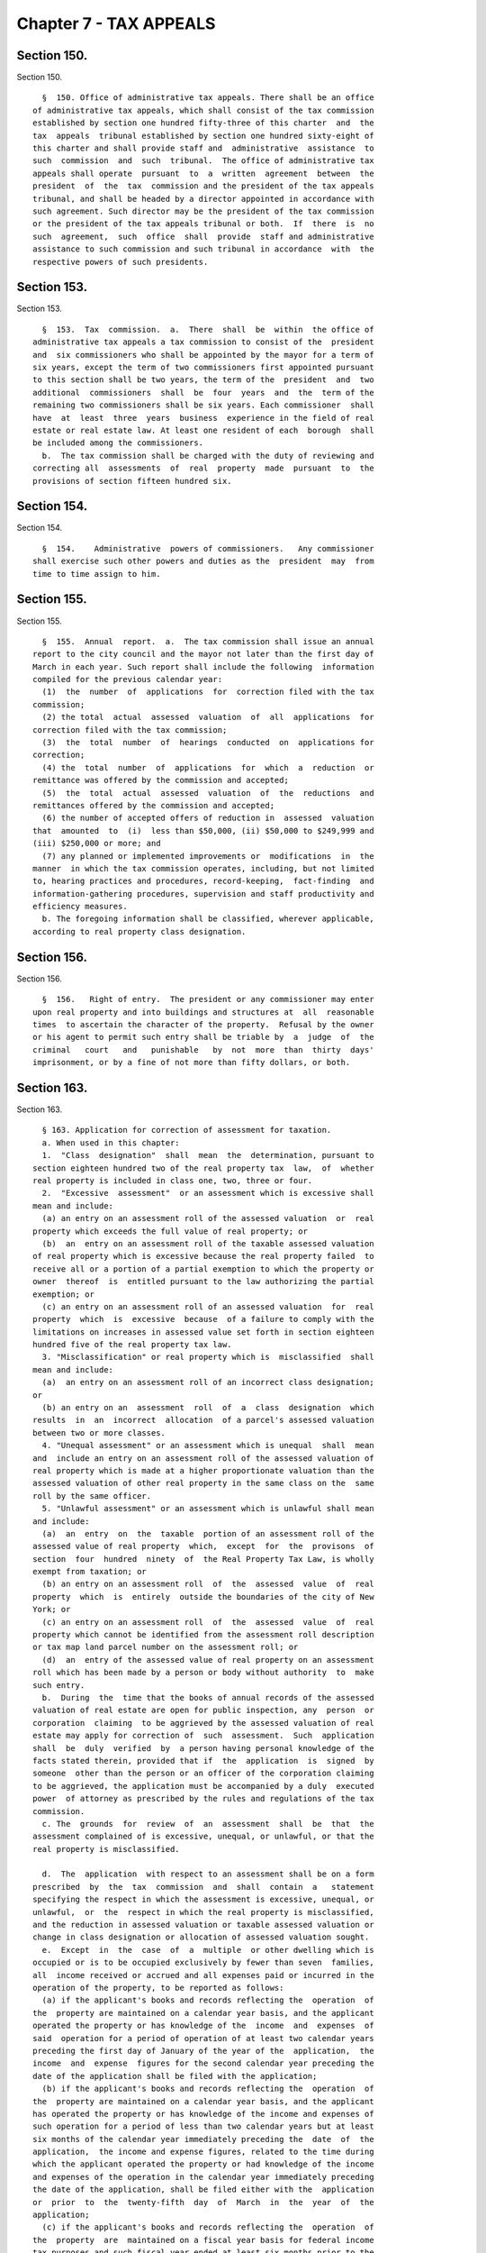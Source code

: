Chapter 7 - TAX APPEALS
=======================

Section 150.
------------

Section 150. ::    
        
     
        §  150. Office of administrative tax appeals. There shall be an office
      of administrative tax appeals, which shall consist of the tax commission
      established by section one hundred fifty-three of this charter  and  the
      tax  appeals  tribunal established by section one hundred sixty-eight of
      this charter and shall provide staff and  administrative  assistance  to
      such  commission  and  such  tribunal.  The office of administrative tax
      appeals shall operate  pursuant  to  a  written  agreement  between  the
      president  of  the  tax  commission and the president of the tax appeals
      tribunal, and shall be headed by a director appointed in accordance with
      such agreement. Such director may be the president of the tax commission
      or the president of the tax appeals tribunal or both.  If  there  is  no
      such  agreement,  such  office  shall  provide  staff and administrative
      assistance to such commission and such tribunal in accordance  with  the
      respective powers of such presidents.
    
    
    
    
    
    
    

Section 153.
------------

Section 153. ::    
        
     
        §  153.  Tax  commission.  a.  There  shall  be  within  the office of
      administrative tax appeals a tax commission to consist of the  president
      and  six commissioners who shall be appointed by the mayor for a term of
      six years, except the term of two commissioners first appointed pursuant
      to this section shall be two years, the term of the  president  and  two
      additional  commissioners  shall  be  four  years  and  the  term of the
      remaining two commissioners shall be six years. Each commissioner  shall
      have  at  least  three  years  business  experience in the field of real
      estate or real estate law. At least one resident of each  borough  shall
      be included among the commissioners.
        b.  The tax commission shall be charged with the duty of reviewing and
      correcting all  assessments  of  real  property  made  pursuant  to  the
      provisions of section fifteen hundred six.
    
    
    
    
    
    
    

Section 154.
------------

Section 154. ::    
        
     
        §  154.    Administrative  powers of commissioners.   Any commissioner
      shall exercise such other powers and duties as the  president  may  from
      time to time assign to him.
    
    
    
    
    
    
    

Section 155.
------------

Section 155. ::    
        
     
        §  155.  Annual  report.  a.  The tax commission shall issue an annual
      report to the city council and the mayor not later than the first day of
      March in each year. Such report shall include the following  information
      compiled for the previous calendar year:
        (1)  the  number  of  applications  for  correction filed with the tax
      commission;
        (2) the total  actual  assessed  valuation  of  all  applications  for
      correction filed with the tax commission;
        (3)  the  total  number  of  hearings  conducted  on  applications for
      correction;
        (4) the  total  number  of  applications  for  which  a  reduction  or
      remittance was offered by the commission and accepted;
        (5)  the  total  actual  assessed  valuation  of  the  reductions  and
      remittances offered by the commission and accepted;
        (6) the number of accepted offers of reduction in  assessed  valuation
      that  amounted  to  (i)  less than $50,000, (ii) $50,000 to $249,999 and
      (iii) $250,000 or more; and
        (7) any planned or implemented improvements or  modifications  in  the
      manner  in which the tax commission operates, including, but not limited
      to, hearing practices and procedures, record-keeping,  fact-finding  and
      information-gathering procedures, supervision and staff productivity and
      efficiency measures.
        b. The foregoing information shall be classified, wherever applicable,
      according to real property class designation.
    
    
    
    
    
    
    

Section 156.
------------

Section 156. ::    
        
     
        §  156.   Right of entry.  The president or any commissioner may enter
      upon real property and into buildings and structures at  all  reasonable
      times  to ascertain the character of the property.  Refusal by the owner
      or his agent to permit such entry shall be triable by  a  judge  of  the
      criminal   court   and   punishable   by  not  more  than  thirty  days'
      imprisonment, or by a fine of not more than fifty dollars, or both.
    
    
    
    
    
    
    

Section 163.
------------

Section 163. ::    
        
     
        § 163. Application for correction of assessment for taxation.
        a. When used in this chapter:
        1.  "Class  designation"  shall  mean  the  determination, pursuant to
      section eighteen hundred two of the real property tax  law,  of  whether
      real property is included in class one, two, three or four.
        2.  "Excessive  assessment"  or an assessment which is excessive shall
      mean and include:
        (a) an entry on an assessment roll of the assessed valuation  or  real
      property which exceeds the full value of real property; or
        (b)  an  entry on an assessment roll of the taxable assessed valuation
      of real property which is excessive because the real property failed  to
      receive all or a portion of a partial exemption to which the property or
      owner  thereof  is  entitled pursuant to the law authorizing the partial
      exemption; or
        (c) an entry on an assessment roll of an assessed valuation  for  real
      property  which  is  excessive  because  of a failure to comply with the
      limitations on increases in assessed value set forth in section eighteen
      hundred five of the real property tax law.
        3. "Misclassification" or real property which is  misclassified  shall
      mean and include:
        (a)  an entry on an assessment roll of an incorrect class designation;
      or
        (b) an entry on an  assessment  roll  of  a  class  designation  which
      results  in  an  incorrect  allocation  of a parcel's assessed valuation
      between two or more classes.
        4. "Unequal assessment" or an assessment which is unequal  shall  mean
      and  include an entry on an assessment roll of the assessed valuation of
      real property which is made at a higher proportionate valuation than the
      assessed valuation of other real property in the same class on the  same
      roll by the same officer.
        5. "Unlawful assessment" or an assessment which is unlawful shall mean
      and include:
        (a)  an  entry  on  the  taxable  portion of an assessment roll of the
      assessed value of real property  which,  except  for  the  provisons  of
      section  four  hundred  ninety  of  the Real Property Tax Law, is wholly
      exempt from taxation; or
        (b) an entry on an assessment roll  of  the  assessed  value  of  real
      property  which  is  entirely  outside the boundaries of the city of New
      York; or
        (c) an entry on an assessment roll  of  the  assessed  value  of  real
      property which cannot be identified from the assessment roll description
      or tax map land parcel number on the assessment roll; or
        (d)  an  entry of the assessed value of real property on an assessment
      roll which has been made by a person or body without authority  to  make
      such entry.
        b.  During  the  time that the books of annual records of the assessed
      valuation of real estate are open for public inspection, any  person  or
      corporation  claiming  to be aggrieved by the assessed valuation of real
      estate may apply for correction of  such  assessment.  Such  application
      shall  be  duly  verified  by  a person having personal knowledge of the
      facts stated therein, provided that if  the  application  is  signed  by
      someone  other than the person or an officer of the corporation claiming
      to be aggrieved, the application must be accompanied by a duly  executed
      power  of attorney as prescribed by the rules and regulations of the tax
      commission.
        c. The  grounds  for  review  of  an  assessment  shall  be  that  the
      assessment complained of is excessive, unequal, or unlawful, or that the
      real property is misclassified.
    
        d.  The  application  with respect to an assessment shall be on a form
      prescribed  by  the  tax  commission  and  shall  contain  a   statement
      specifying the respect in which the assessment is excessive, unequal, or
      unlawful,  or  the  respect in which the real property is misclassified,
      and the reduction in assessed valuation or taxable assessed valuation or
      change in class designation or allocation of assessed valuation sought.
        e.  Except  in  the  case  of  a  multiple  or other dwelling which is
      occupied or is to be occupied exclusively by fewer than seven  families,
      all  income received or accrued and all expenses paid or incurred in the
      operation of the property, to be reported as follows:
        (a) if the applicant's books and records reflecting the  operation  of
      the  property are maintained on a calendar year basis, and the applicant
      operated the property or has knowledge of the  income  and  expenses  of
      said  operation for a period of operation of at least two calendar years
      preceding the first day of January of the year of the  application,  the
      income  and  expense  figures for the second calendar year preceding the
      date of the application shall be filed with the application;
        (b) if the applicant's books and records reflecting the  operation  of
      the  property are maintained on a calendar year basis, and the applicant
      has operated the property or has knowledge of the income and expenses of
      such operation for a period of less than two calendar years but at least
      six months of the calendar year immediately preceding the  date  of  the
      application,  the income and expense figures, related to the time during
      which the applicant operated the property or had knowledge of the income
      and expenses of the operation in the calendar year immediately preceding
      the date of the application, shall be filed either with the  application
      or  prior  to  the  twenty-fifth  day  of  March  in  the  year  of  the
      application;
        (c) if the applicant's books and records reflecting the  operation  of
      the  property  are  maintained on a fiscal year basis for federal income
      tax purposes and such fiscal year ended at least six months prior to the
      date of the application, and the applicant has operated the property for
      at least one year and six months prior to the date of the application or
      has knowledge of the income and expenses of the property for a period of
      at least one year and six months prior to the date of  the  application,
      the  income and expense figures of the operation of the property for the
      last complete fiscal year preceding the date of the application shall be
      filed with the application;
        (d) if the books and records reflecting the operation of the  property
      are  maintained  on  a fiscal year basis for federal income tax purposes
      and either such fiscal year ended less than six months prior to the date
      of the application, or the applicant has not operated  the  property  or
      has  no  knowledge  of the income and expenses of such operation for the
      last entire fiscal year which ended at least six  months  prior  to  the
      date  of  the  application,  income  and expense figures shall be filed,
      either with the application or prior to the twenty-fifth day of March in
      the year of the application, reflecting the period  of  the  applicant's
      operation  or  knowledge  of  the  operation  of the property during the
      fiscal year preceding the date of the application, provided such  period
      encompassed  at  least  six  months  and  further provided however, such
      fiscal year ends prior to the taxable status date under review;
        (e) if the applicant has not operated the property for  at  least  six
      months of the calendar year preceding the date of the application and is
      without  knowledge  of  the  income  and expenses of operation, it shall
      state such facts under oath in lieu of  filing  an  income  and  expense
      statement.
        f.  The  filing  of  an application in the manner and form hereinabove
      described shall be prerequisite to the review of a  final  determination
    
      of the tax commission as provided in section one hundred sixty-six. Such
      application,  in  the  case of real property indicated on a tax map by a
      parcel number, shall be filed in the office of the tax commission in the
      borough  in which such real property is situated and in the case of real
      property indicated by an identification number, it shall be filed in the
      main office of the tax commission. Employees of the commission  assigned
      by  the  president  for  the  purpose of receiving such applications are
      thereby authorized to administer oaths  between  the  fifteenth  day  of
      January and the first day of March.
    
    
    
    
    
    
    

Section 164.
------------

Section 164. ::    
        
     
        §  164.  Procedure  on  application.  a.  Between the fifteenth day of
      January and the twenty-fifth day of May, the tax commission  may  itself
      or  by a commissioner or assessor thereunto authorized by the commission
      or any other person with qualifications relevant to the review  of  real
      property  tax assessments, including real estate and real estate law, as
      determined by the commission and consistent with  state  law,  act  upon
      applications,  compel  the  attendance of witnesses, administer oaths or
      affirmations and examine applicants and other witnesses under  oath.  It
      shall  make rules of practice for proceedings before the tax commission,
      and such rules and regulations as may be appropriate  and  expedient  to
      the  end  that  the taxpayers may have a hearing in the borough in which
      they reside or in which their  property  is  located,  except  that  all
      applications  with  respect  to  property  indicated  on the tax maps by
      identification numbers shall be heard by the tax commission sitting as a
      body at its main office.
        b. The tax commission shall determine the final assesed  valuation  or
      taxable  assessed  valuation,  or  the  actual  assessment or transition
      assessment, or the proper class designation of the real property of each
      applicant. The final assessed valuation or taxable assessed valuation of
      real property may be the same as or less than  the  original  assessment
      or,  if  determined  to  be unlawful, the same shall be ordered stricken
      from the roll or where appropriate entered on the exempt portion of  the
      roll.  If  it is determined that the real property is misclassified, the
      correct class designation or allocation of assessed valuation  shall  be
      entered on the roll.
    
    
    
    
    
    
    

Section 164-a.
--------------

Section 164-a. ::    
        
     
        §  164-a.  Procedure on application for correction of an assessment of
      seven hundred fifty thousand dollars or  more.  a.  Notwithstanding  any
      other  provision  of  this  charter  or the administrative code, the tax
      commission may itself or by a commissioner or assessor authorized by the
      commission act upon applications for correction of an assessment of real
      property assessed at  seven  hundred  fifty  thousand  dollars  or  more
      between  the  first  day of February and the first day of September. Any
      such application shall specify all income received or  accrued  and  all
      expenses  paid  or  incurred in the operation of the property during the
      calendar  year  preceding  the  date  of  application,  or  during   the
      applicant's  last  fiscal  year preceding the date of the application if
      the applicant's books and records are maintained on a fiscal year  basis
      for  federal  income tax purposes which ends six months or more prior to
      the date of application, or during any part of such calendar  or  fiscal
      year  in  which  the property was operated by the applicant, except that
      where the applicant  has  not  operated  the  property  and  is  without
      knowledge  of  the  income and expenses of the operation, it shall state
      such facts under oath in lieu thereof. In the event that  the  statement
      of  income  and  expenses  is not filed as part of the application, such
      statement, when duly verified, shall be filed prior to the  twenty-fifth
      day of March.
        b.  All  other  provisions  of  law  shall  apply  to  the  review  of
      applications for correction of tentative assessed valuation of  property
      assessed for seven hundred fifty thousand dollars or more except insofar
      as the dates contained therein are inconsistent with the dates set forth
      in this section.
        d.  Whenever  such  a reduction is granted after a final completion of
      the assessment roll any tax imposed upon the amount  of  such  reduction
      shall be refunded or credited as soon as practicable.
        e.  Any  reduction  shall be made public within sixty days after it is
      rendered. A list of reductions in real  property  assessments  shall  be
      published  thereafter  in  the  city  record  on  or before the first of
      November.
    
    
    
    
    
    
    

Section 164-b.
--------------

Section 164-b. ::    
        
     
        §  164-b.  Procedure on application for correction of an assessment of
      class one property.
        a. When used in this section:
        1. "Class designation"  shall  mean  the  determination,  pursuant  to
      article  eighteen of the real property tax law, of whether real property
      is included in class one, two, three or four.
        2. "Excessive assessment" or an assessment which  is  excessive  shall
      mean and include:
        (a)  an  entry on an assessment roll of the assessed valuation of real
      property which exceeds the full value of real property; or
        (b) an entry on an assessment roll of the taxable  assessed  valuation
      of  real property which is excessive because the real property failed to
      receive all or a portion of  a  partial  exemption  to  which  the  real
      property  or  owner  thereof is entitled pursuant to the law authorizing
      the partial exemption; or
        (c) an entry on the assessment roll of an assessed valuation for  real
      property  which  is  excessive  because  of a failure to comply with the
      limitations on increases in assessed value set forth in section eighteen
      hundred five of the real property tax law.
        3. "Misclassification" or real property which is  misclassified  shall
      mean and include:
        (a)  an entry on an assessment roll of an incorrect class designation;
      or
        (b) an entry on the assessment  roll  of  a  class  designation  which
      results  in  an  incorrect  allocation  of a parcel's assessed valuation
      between two or more classes.
        4. "Unequal assessment" or an assessment which is unequal  shall  mean
      and  include an entry on an assessment roll of the assessed valuation of
      real property improved by a one, two or three family residence which  is
      made  at  either  a  higher  proportion  of full value than the assessed
      valuation of other residential property on the same roll or at a  higher
      proportion  of  full  value  than  the  assessed  valuation  of all real
      property on the same roll.
        5. "Unlawful assessment" or an assessment which is unlawful shall mean
      and include:
        (a) an entry on the taxable portion of  the  assessment  roll  of  the
      assessed  valuation of real property which, except for the provisions of
      section four hundred ninety of the real  property  tax  law,  is  wholly
      exempt from taxation; or
        (b)  an  entry on an assessment roll of the assessed valuation of real
      property which is entirely outside the boundaries of  the  city  of  New
      York; or
        (c)  an  entry on an assessment roll of the assessed valuation of real
      property which cannot be identified from the assessment roll description
      or tax map land parcel number on the assessment roll; or
        (d) an entry  of  the  assessed  valuation  of  real  property  on  an
      assessment  roll  which  has  been  made by a person or body without the
      authority to make such entry.
        b.  Notwithstanding  any  other   provision   of   this   charter   or
      administrative  code, any party claiming to be aggrieved by the assessed
      valuation of a parcel designated class one pursuant to the provisions of
      article eighteen of the real property tax law may apply  for  correction
      of such assessment from the fifteenth day of January until the fifteenth
      day  of  March,  including the filing of exemptions for senior citizens,
      and the office of the real property assessment bureau of the  department
      of  finance  in  each  borough  shall  remain  open  for  accepting such
      applications during  normal  business  hours  and  for  at  least  three
      additional hours each week.
    
        c.  the  grounds  for  review  of  an  assessment  shall  be  that the
      assessment complained of is excessive, unequal, unlawful,  or  that  the
      real property is misclassified.
        d.  The  application  for  correction of assessment shall be on a form
      prescribed  by  the  tax  commission  and  shall  contain  a   statement
      specifying the respect in which the assessment is excessive, unequal, or
      unlawful,  or  the  respect in which the real property is misclassified,
      and the reduction in assessed valuation or taxable assessed valuation or
      change in class designation or allocation of assessed valuation  sought.
      Such  application  must be made by the aggrieved party or by some person
      authorized in writing by the aggrieved party or his agent to  make  such
      statement  who  has  knowledge of the facts stated therein. Such written
      authorization must be made a part of the application  and  bear  a  date
      within  one  year of the date on which the application is filed. In lieu
      of a verification the application shall contain the following  sentence:
      "I  certify  that all statements made on this application, including the
      attached sheet(s) consisting of ____ pages, are true and correct to  the
      best  of my knowledge and belief and I understand that the making of any
      willful false statement of material fact herein will subject me  to  the
      provisions  of  the penal law relevant to the making and filing of false
      statements."
        e. The tax commission shall thereafter determine  the  final  assessed
      valuation  or  taxable  assessed  valuation, or the actual assessment or
      transition assessment, or the  proper  class  designation  of  the  real
      property  of  each  applicant.  When  the  applicant  specifies that the
      assessment is unequal, in addition to other evidence presented, the  tax
      commission  shall  consider  the residential assessment ratio determined
      pursuant to section seven hundred thirty-eight of the real property  tax
      law.  The final assessed valuation or taxable assessed valuation of real
      property may be the same as or less than the original assessment or,  if
      determined  to  be unlawful, the same shall be ordered stricken from the
      roll or where appropriate entered on the exempt portion of the roll.  If
      it  is  determined  that the real property is misclassified, the correct
      class designation or allocation of assessed valuation shall  be  ordered
      entered on the roll.
        f.  All  other  provisions  of  law  shall  apply  to  the  review  of
      applications for correction of tentative assessed valuation of class one
      property except when inconsistent with any provision of this section.
    
    
    
    
    
    
    

Section 165.
------------

Section 165. ::    
        
     
        §  165.    Final  determination  of  the  tax  commission.   The final
      determination of  the  tax  commission  upon  any  application  for  the
      correction  of  an  assessment  shall  be  rendered  not  later than the
      twenty-fifth day of May.  Otherwise, the assessment objected to shall be
      deemed to be the final determination of the tax commission.
    
    
    
    
    
    
    

Section 165-a.
--------------

Section 165-a. ::    
        
     
        §   165-a.   Notices   of  final  determination  on  applications  for
      owner-occupied residential property. On or before the last day  provided
      by  law  for  the  rendering  of  the  final  determination  of  the tax
      commission pursuant to section one hundred sixty-five  of  this  charter
      the  tax  commission  shall  mail  to  each  applicant  who has filed an
      application for the correction of the assessment of a one, two or  three
      family residential structure, except such property held in a cooperative
      or  condominium  form  of  ownership,  a  notice of the tax commission's
      determination of his or her assessment. Such notice shall  also  contain
      the  statement:  "If  you are dissatisfied with the determination of the
      New York city tax commission and you are the owner  of  a  one,  two  or
      three family residential structure and reside at such residence, you may
      seek  judicial  review  of  your  assessment  either  under title one of
      article seven of the real property tax law or  under  the  small  claims
      assessment  review  law  provided by title one-A of article seven of the
      real property tax law." Such notice shall also state the  last  date  to
      file  petitions  for judicial review and the location where small claims
      assessment review petitions may be obtained. Failure to  mail  any  such
      notice  or failure of the applicant to receive the same shall not affect
      the validity of the assessment.
    
    
    
    
    
    
    

Section 166.
------------

Section 166. ::    
        
     
        §   166.    Proceeding  to  review  final  determination  of  the  tax
      commission.  A proceeding to review or correct on the merits  any  final
      determination  of  the tax commission may be had as provided by law, and
      if brought to review a determination mentioned in  section  one  hundred
      sixty-five  must  be  commenced  before  the twenty-fifth day of October
      following the time when the  determination  sought  to  be  reviewed  or
      corrected was made.
    
    
    
    
    
    
    

Section 168.
------------

Section 168. ::    
        
     
        §  168.  Tribunal  for  tax  appeals.  a.  An  independent tax appeals
      tribunal is hereby established. Such tribunal shall be within the office
      of administrative tax appeals  established  under  section  one  hundred
      fifty  of this charter. The tribunal shall have jurisdiction to hear and
      determine cases initiated by the filing of petitions protesting  notices
      issued  by the commissioner of finance, which give a person the right to
      a hearing, including but not limited to any notice of  determination  of
      tax  due,  of  a  tax  deficiency,  of  a  denial  of a refund or credit
      application or of the refusal to grant, the suspension or the revocation
      of a license issued pursuant to chapter thirteen of title eleven of  the
      administrative  code,  which notices relate to nonproperty taxes, excise
      taxes and annual vault charges imposed by the city, except  those  taxes
      and  charges administered by the State of New York on behalf of the City
      of New York. For purposes of the preceding sentence, if the commissioner
      of finance fails to act with respect to a refund application before  the
      expiration  of  the  time  period  after  which  the taxpayer may file a
      petition for refund with the tribunal pursuant  to  subdivision  (c)  of
      section   11-529   or   subdivision  three  of  section  11-680  of  the
      administrative code, such failure shall be deemed  to  be  a  notice  of
      denial  of  a  refund  issued by the commissioner of finance pursuant to
      such  subdivision.  The  tribunal  shall  review  petitions  and   other
      documents  submitted  to  it,  hold  hearings,  and  render decisions as
      provided in this chapter. In rendering its decisions on claims  asserted
      by taxpayers or the commissioner of finance, the tribunal shall have the
      same  power  and  authority  as  the  commissioner of finance to impose,
      modify or waive any taxes within its jurisdiction, interest thereon, and
      any applicable civil penalties. In appeals in which  the  rules  of  the
      commissioner  of finance are at issue, the tribunal shall have the power
      and authority to rule on the legality of such rules.
        b. The tribunal shall be composed of three commissioners, each of whom
      shall be appointed by the mayor. The mayor shall designate  one  of  the
      three  commissioners  as  president  of the tribunal, who shall serve as
      president during his or her term as commissioner. The president  of  the
      tribunal, in addition to performing his or her duties as a commissioner,
      shall  be in charge of the administration and operation of the tribunal.
      Each commissioner shall serve a term of  six  years,  except  the  mayor
      shall  specify  in  the  case of the first three commissioners appointed
      that (i) the term of one of those commissioners  shall  expire  on  June
      thirtieth,  nineteen hundred and ninety-two, (ii) the term of another of
      those commissioners shall expire on June thirtieth, nineteen hundred and
      ninety-four, and (iii) the term of the commissioner designated president
      shall expire on June thirtieth, nineteen  hundred  and  ninety-six.  The
      mayor may remove any commissioner from the tribunal for neglect of duty,
      for   inability   to  perform  duties  because  of  mental  or  physical
      disability, for malfeasance or for any other just cause, after providing
      such commissioner prior notice and an opportunity to be heard. The mayor
      shall  fill  any  vacancy  in  the  tribunal  occurring  other  than  by
      expiration   of   term  in  the  same  manner  as  for  making  original
      appointments, except an appointment to fill a vacancy  shall  expire  at
      the  end  of  the  term  of the commissioner whose departure created the
      vacancy. The number of commissioners on the tribunal may be increased by
      local law.
        c. No person shall be appointed as a commissioner unless  that  person
      possesses  substantial  knowledge and competence in the area of taxation
      and has been admitted to practice as an attorney in  the  State  of  New
      York  for at least ten years. Every commissioner, while in office, shall
      give his or her whole time to the duties of the office,  and  shall  not
      engage  in  the  practice  of  law  or  other  occupation, profession or
    
      employment. Each commissioner shall receive an annual salary in the same
      amount as is payable to a judge of the civil court of the  City  of  New
      York.  A commissioner's annual salary shall not be diminished during his
      or her term of office.
        d.  The  president  of  the  tribunal shall appoint administrative law
      judges, subject to appropriations therefor, who shall be  authorized  to
      conduct  any  hearing or motion procedure within the jurisdiction of the
      tribunal, subject to en banc review by the tribunal. Each administrative
      law judge shall be an attorney admitted to practice in the state of  New
      York  for  at  least  five  years or are currently employed as a hearing
      officer in the department of  finance.  Each  administrative  law  judge
      shall  be appointed pursuant to the civil service law. The president may
      designate  one  of  the  administrative  law  judges  to  be  the  chief
      administrative law judge, having such powers as are prescribed under the
      rules  of  the tribunal. A determination issued by an administrative law
      judge shall finally decide the matters in controversy unless  any  party
      to  the  hearing  takes  exception  by timely requesting a review by the
      tribunal sitting en banc as provided for by rules adopted under  section
      one   hundred  sixty-nine  of  the  charter.  Determinations  issued  by
      administrative law judges shall not be cited, shall not be considered as
      precedent nor given  any  force  or  effect  in  any  other  proceedings
      conducted  by  the  tribunal or in any judicial proceedings conducted in
      this state.
        e. The president of the tribunal  shall  appoint  presiding  officers,
      subject  to  appropriations therefor, who shall be authorized to conduct
      small claims hearings  under  a  procedural  system  to  be  established
      pursuant  to  subdivision  e  of  section  one hundred sixty-nine of the
      charter. The qualifications for the position of presiding officer  shall
      be  determined by rules adopted pursuant to subdivision e of section one
      hundred sixty-nine of the charter, and each presiding officer  shall  be
      appointed pursuant to the civil service law.
        f.  The  tribunal  shall  collect, compile and prepare for publication
      statistics and other data with respect  to  its  operations,  and  shall
      submit annually to the mayor a report on such operations, including, but
      not  limited  to,  the  number  of  proceedings  initiated, the types of
      dispositions made and the number of proceedings pending.
    
    
    
    
    
    
    

Section 169.
------------

Section 169. ::    
        
     
        §  169.  Rules  of  tribunal.  Pursuant  to chapter forty-five of this
      charter, the tribunal shall promulgate rules of procedure,  which  shall
      include, but not be limited to, rules on the following matters:
        a.  The  types  of  representatives,  such as accountants and enrolled
      agents enrolled to practice before the internal revenue service, who may
      appear, in addition to lawyers, on behalf of  a  petitioner  before  the
      tribunal;
        b.  The  form  and  contents  of  the petition, answer, affidavits and
      memoranda  to  be  submitted  to  the  tribunal,  and  reasonable   time
      limitations for serving and filing such papers;
        c.    A  procedure  for  promptly  hearing  and determining any matter
      concerning jeopardy assessments or predecision warrants based thereon;
        d. A procedural system  guaranteeing  a  hearing  in  compliance  with
      chapter  forty-five  of this charter. Such a system shall be designed to
      assign each petition filed with the tribunal to  an  administrative  law
      judge  who  shall hear and determine all matters pertaining to questions
      of law or fact. Such a system also shall  be  designed  to  require  the
      tribunal to review en banc at the request of any party the determination
      rendered  by  an  administrative  law  judge, provided, however, that if
      there is no such request for a review within thirty days of  the  giving
      of  notice  of  such determination by the administrative law judge, such
      determination shall finally and irrevocably decide all the issues in the
      proceeding before the administrative law judge and shall be considered a
      final decision of the tribunal upon the expiration  of  such  thirty-day
      period,  except  that,  notwithstanding any other provision of law, such
      determination by the administrative law judge shall not  be  subject  to
      judicial  review.    Such  a system shall provide that the tribunal may,
      based upon the record of  the  hearing  before  the  administrative  law
      judge,  make its own findings of fact and conclusions of law and issue a
      decision either affirming, reversing or modifying the  determination  of
      the  administrative  law  judge, or the tribunal may remand the case for
      additional proceedings before the administrative law judge,  as  it  may
      deem  appropriate.  The  tribunal  in  its  discretion  may  grant  oral
      argument. Such a system shall provide that when the tribunal  reviews  a
      matter  en  banc  it must have a majority present and that not less than
      two votes shall be necessary to take any  action.  Such  a  system  also
      shall  provide  for  a  pre-hearing  conference  at  which settlement is
      encouraged;  reasonable  discovery;  and  the   submission   of   papers
      addressing both the factual and legal merits in each proceeding;
        e.  A procedural system to be followed in cases in which the matter in
      controversy is ten thousand dollars or less, exclusive of  interest  and
      penalties.  Such  a system shall be designed to provide a simplified and
      informal procedure for such small  claims  proceedings.  The  option  to
      proceed   with  a  small  claims  hearing  shall  be  exercised  by  the
      petitioner. At any time prior to  the  conclusion  of  such  hearing,  a
      petitioner  may by written notice to the tribunal discontinue such small
      claims hearing and request that the matter be transferred to  a  hearing
      conducted  before  an  administrative  law judge. Such transfer shall be
      effectuated by such written notice  and  such  discontinuance  shall  be
      without prejudice to any subsequent hearing before an administrative law
      judge.  The  determination of the presiding officer conducting the small
      claims hearing shall be conclusive upon all parties, shall be considered
      a final decision of the tribunal and shall not be subject to  review  by
      the  tribunal sitting en banc or by any court of the state. However, the
      tribunal may order a rehearing upon proof or allegation of misconduct by
      the small claims presiding officer. Determinations issued  by  presiding
      officers  shall  not  be cited, shall not be considered as precedent nor
    
      given any force or effect in any  other  proceedings  conducted  by  the
      tribunal or in any judicial proceedings conducted in this state; and
        f.  A  method  for notifying taxpayers and the commissioner of finance
      of, and for publishing, the decisions of the tribunal.
    
    
    
    
    
    
    

Section 170.
------------

Section 170. ::    
        
     
        §  170.  Commencing an appeal before the tribunal. a. Any taxpayer who
      has been issued a notice referred to in subdivision  a  of  section  one
      hundred  sixty-eight  of  the charter by the commissioner of finance may
      petition  the  tribunal  for  administrative  review.  To   commence   a
      proceeding,  such a taxpayer must, within ninety days after being issued
      the  notice  at  issue  by  the  commissioner  of  finance  or,  if  the
      commissioner   of  finance  has  established  a  conciliation  procedure
      pursuant to section 11-124 of the administrative code and  the  taxpayer
      has  requested a conciliation conference in accordance therewith, within
      ninety days from the mailing of the conciliation decision or the date of
      the  commissioner's  confirmation   of   the   discontinuance   of   the
      conciliation proceeding, both (1) serve a petition upon the commissioner
      of finance and (2) file the petition with the tribunal.  Notwithstanding
      the  time  specified  in the preceding sentence for filing a petition, a
      petition for refund filed pursuant to subdivision (c) of section  11-529
      of  the  administrative  code  or subdivision three of section 11-680 of
      such code may be filed within the time specified in such subdivision (c)
      or such subdivision three.  The  tribunal  shall  not  extend  the  time
      limitations  for  commencing  a proceeding for any petitioner failing to
      comply with such time limitations.  The petition shall contain  a  plain
      and  concise  statement  of the facts and law on which the proceeding is
      based.
        b.  Within  thirty  days  after  service  of  the  petition   on   the
      commissioner  of  finance,  or within such longer period as the tribunal
      may prescribe by rule, the commissioner of finance shall serve and  file
      an  answer  responding  to  each  of the allegations in the petition and
      setting forth all affirmative defenses and requests for counter-relief.
        c.  The filing of a petition with the  tribunal  shall  stay  (1)  the
      collection  of  any taxes or annual vault charges and (2) the payment of
      any refund of taxes or annual vault charges, together with interest  and
      penalties,  which are the subject of the petition, provided, however, if
      the commissioner of finance finds that the assessment or collection of a
      tax, charge, penalty or interest will  be  jeopardized  by  delay,  such
      assessment or collection shall not be stayed.
        d.  Upon  assignment  of  a  petition  filed  with  the tribunal to an
      administrative law judge, such administrative law judge shall  hear  and
      determine  any  issues of fact or law. Unless otherwise provided by law,
      the party seeking relief as to each  issue  shall  bear  the  burden  of
      proof.  Upon  a request to the tribunal for review of a determination of
      an administrative law judge, the tribunal shall  proceed  in  accordance
      with  the rules adopted pursuant to subdivision d of section one hundred
      sixty-nine of the charter.  The tribunal shall follow as  precedent  the
      prior  precedential  decisions  of  the  tribunal  (but not of its small
      claims presiding officers), the New York State Tax Appeals  Tribunal  or
      of any federal or New York state court or the U.S. Supreme Court insofar
      as  those  decisions  pertain  to any substantive legal issues currently
      before the tribunal.
        e.  The  tribunal  shall  have  power  to  subpoena  and  require  the
      attendance  of  witnesses  and  the  production  of  books,  papers  and
      documents pertinent  to  the  proceedings  which  it  is  authorized  to
      conduct,  and  to  examine  them  in relation to any matter which it has
      power to investigate and to issue commissions  for  the  examination  of
      witnesses  who  are  out  of  the  state or unable to attend proceedings
      conducted pursuant to the authority of  the  tribunal  or  excused  from
      attendance at such proceedings. The tribunal may designate and authorize
      administrative  law  judges  and  other  officers  or  employees  of the
      tribunal to exercise any of the powers or perform any of  the  functions
      provided   for  in  this  subdivision.  A  subpoena  issued  under  this
    
      subdivision shall be regulated by the civil practice law and rules.  Any
      person who shall testify falsely in any proceeding conducted pursuant to
      the authority of the tribunal shall be  guilty  of  and  punishable  for
      perjury.
        f.  The  tribunal shall have power to provide that an attorney for any
      party at a hearing conducted before  an  administrative  law  judge  may
      issue a subpoena as provided in the civil practice law and rules.
    
    
    
    
    
    
    

Section 171.
------------

Section 171. ::    
        
     
        §  171.  Decisions  of  the  tribunal  and judicial review. a. (1) The
      determinations of the administrative law judges and the decisions of the
      tribunal sitting en banc shall be  in  writing.  Each  determination  or
      decision,  with  the  exception  of those rendered pursuant to the small
      claims procedure, shall contain findings of fact and conclusions of law.
      A final decision of the tribunal may (i) grant in whole or in  part  the
      relief  sought  by the petitioner and/or the commissioner of finance, or
      (ii) dismiss the petition or request for counter-relief  either  on  the
      merits or with leave to renew.
        (2)  An  administrative law judge shall render a determination after a
      hearing, within six months after  submission  of  briefs  subsequent  to
      completion  of such a hearing or, if such briefs are not submitted, then
      within six months after completion of such a  hearing.  Such  six  month
      period  may  be extended by the administrative law judge, for good cause
      shown, to no more than three additional months.   If the  administrative
      law  judge  fails to render a determination within such six month period
      (or  such  period  as  extended  pursuant  to  this  subdivision),   the
      petitioner for such hearing or the commissioner of finance, or both, may
      institute a proceeding under article seventy-eight of the civil practice
      law and rules to compel the issuance of such determination.
        (3)  A decision of the tribunal sitting en banc shall be issued within
      six months from the date of the request to  the  tribunal  for  en  banc
      review of an administrative law judge's determination, except that where
      oral  argument  is  granted  or written arguments are submitted such six
      month period will commence to run on the date that  such  oral  argument
      was  concluded  or  written argument received by the tribunal, whichever
      was later.
        b.  Except as otherwise provided in subdivisions d and  e  of  section
      one  hundred  sixty-nine  of the charter, each decision of the tribunal,
      shall finally and irrevocably  decide  all  the  issues  raised  in  the
      proceedings   before   it,  unless  the  petitioner  who  commenced  the
      proceeding seeks judicial review of any  such  decision  in  the  manner
      provided  in  article  seventy-eight of the civil practice law and rules
      within four months after the giving of the notice of such decision.
        c. A decision of the tribunal shall be deemed to have been rendered on
      the postmarked date on the  decision  sent  by  certified  mail,  return
      receipt requested, to the address most recently provided to the tribunal
      by each of the parties to the proceeding.
        d.  The  tribunal  shall  not  participate in proceedings for judicial
      review of its decisions. The record to be reviewed in  such  proceedings
      for  judicial  review  include  but  not be limited to the notice of the
      commissioner of finance which was the subject of the petition filed with
      the tribunal, the determination of the  administrative  law  judge,  the
      decision  of  the  tribunal,  the stenographic transcript of the hearing
      before the administrative law judge and any exhibit or document admitted
      into evidence at any proceeding before the administrative law  judge  or
      the tribunal.
    
    
    
    
    
    
    

Section 172.
------------

Section 172. ::    
        
     
        § 172. Sanctions.
        a.  The  failure  of  any  party to appear for a conference or hearing
      without having obtained an extension from all the  opposing  parties  or
      the tribunal at least forty-eight hours in advance of such conference or
      hearing  shall  be grounds for the tribunal to enter a decision in favor
      of the opposing party or parties.
        b. The signing of any paper submitted to the  tribunal  constitutes  a
      certificate  by  the signer that the signer has read the paper, and that
      to the best of the signer's knowledge,  information  and  belief  formed
      after  reasonable  inquiry,  the  paper  is well grounded in fact and is
      warranted by existing law or a good faith argument  for  the  extension,
      modification,  or  reversal  of  existing law, and that the paper is not
      interposed for  any  improper  purpose,  such  as  to  harass  or  cause
      unnecessary  delay  or needless increase in the cost of the proceedings.
      If a paper is signed in violation of this section,  the  tribunal,  upon
      motion  or  upon  its  own  initiative, shall impose upon the person who
      signed the paper, a represented party, or both, an appropriate sanction,
      which may include an order to  pay  the  other  party  or  parties  such
      sanction.  The  amount of any sanction shall be related to the amount of
      reasonable expenses, including a reasonable attorney's fee, incurred  by
      the  other  party  or  parties  because  of the serving or filing of the
      paper.
    
    
    
    
    
    
    

